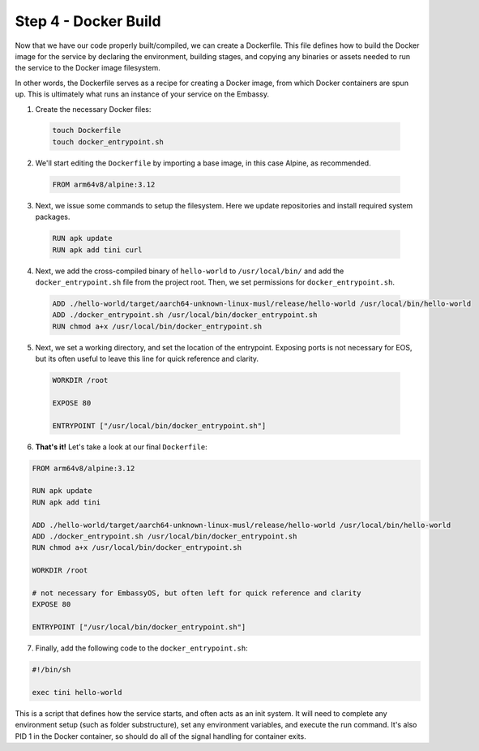 .. _packaging-docker-build:

=====================
Step 4 - Docker Build
=====================

Now that we have our code properly built/compiled, we can create a Dockerfile. This file defines how to build the Docker image for the service by declaring the environment, building stages, and copying any binaries or assets needed to run the service to the Docker image filesystem.

In other words, the Dockerfile serves as a recipe for creating a Docker image, from which Docker containers are spun up. This is ultimately what runs an instance of your service on the Embassy.

1. Create the necessary Docker files:

  .. code:: bash

      touch Dockerfile
      touch docker_entrypoint.sh

2. We'll start editing the ``Dockerfile`` by importing a base image, in this case Alpine, as recommended.

  .. code:: docker

    FROM arm64v8/alpine:3.12

3. Next, we issue some commands to setup the filesystem. Here we update repositories and install required system packages.

  .. code:: docker

    RUN apk update
    RUN apk add tini curl

4. Next, we add the cross-compiled binary of ``hello-world`` to ``/usr/local/bin/`` and add the ``docker_entrypoint.sh`` file from the project root.  Then, we set permissions for ``docker_entrypoint.sh``.

  .. code:: docker

    ADD ./hello-world/target/aarch64-unknown-linux-musl/release/hello-world /usr/local/bin/hello-world
    ADD ./docker_entrypoint.sh /usr/local/bin/docker_entrypoint.sh
    RUN chmod a+x /usr/local/bin/docker_entrypoint.sh

5. Next, we set a working directory, and set the location of the entrypoint. Exposing ports is not necessary for EOS, but its often useful to leave this line for quick reference and clarity.

  .. code:: docker

    WORKDIR /root

    EXPOSE 80

    ENTRYPOINT ["/usr/local/bin/docker_entrypoint.sh"]

6. **That's it!** Let's take a look at our final ``Dockerfile``:

.. code:: docker

    FROM arm64v8/alpine:3.12

    RUN apk update
    RUN apk add tini

    ADD ./hello-world/target/aarch64-unknown-linux-musl/release/hello-world /usr/local/bin/hello-world
    ADD ./docker_entrypoint.sh /usr/local/bin/docker_entrypoint.sh
    RUN chmod a+x /usr/local/bin/docker_entrypoint.sh

    WORKDIR /root

    # not necessary for EmbassyOS, but often left for quick reference and clarity
    EXPOSE 80

    ENTRYPOINT ["/usr/local/bin/docker_entrypoint.sh"]

7. Finally, add the following code to the ``docker_entrypoint.sh``:

.. code:: bash

    #!/bin/sh

    exec tini hello-world

This is a script that defines how the service starts, and often acts as an init system.  It will need to complete any environment setup (such as folder substructure), set any environment variables, and execute the run command. It's also PID 1 in the Docker container, so should do all of the signal handling for container exits.

